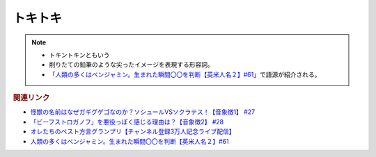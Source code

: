 トキトキ
==============
.. note:: 
  * トキントキンともいう
  * 削りたての鉛筆のような尖ったイメージを表現する形容詞。
  * 「`人類の多くはベンジャミン。生まれた瞬間〇〇を判断【英米人名２】#61`_」で語源が紹介される。

.. rubric:: 関連リンク
* `怪獣の名前はなぜガギグゲゴなのか？ソシュールVSソクラテス！【音象徴1】 #27`_
* `「ビーフストロガノフ」を悪役っぽく感じる理由は？【音象徴2】 #28`_
* `オレたちのベスト方言グランプリ【チャンネル登録3万人記念ライブ配信】`_
* `人類の多くはベンジャミン。生まれた瞬間〇〇を判断【英米人名２】#61`_

.. _「ビーフストロガノフ」を悪役っぽく感じる理由は？【音象徴2】 #28: https://www.youtube.com/watch?v=sPH5qbBEiaM
.. _怪獣の名前はなぜガギグゲゴなのか？ソシュールVSソクラテス！【音象徴1】 #27: https://www.youtube.com/watch?v=kqM4K--Vyi4

.. _オレたちのベスト方言グランプリ【チャンネル登録3万人記念ライブ配信】: https://www.youtube.com/watch?v=WhzAvTSYXxk
.. _人類の多くはベンジャミン。生まれた瞬間〇〇を判断【英米人名２】#61: https://www.youtube.com/watch?v=SbV9O7Gd4Sk
